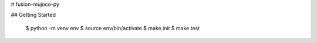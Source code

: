 # fusion-mujoco-py

## Getting Started

    $ python -m venv env
    $ source env/bin/activate
    $ make init
    $ make test
